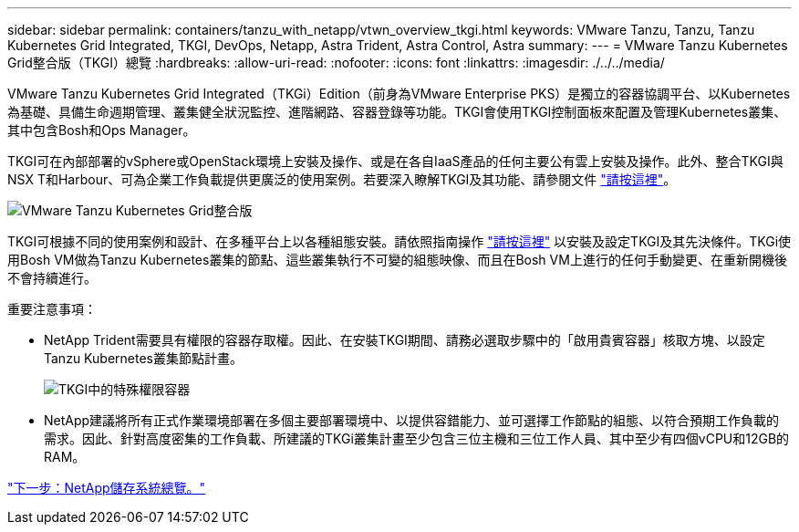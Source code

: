 ---
sidebar: sidebar 
permalink: containers/tanzu_with_netapp/vtwn_overview_tkgi.html 
keywords: VMware Tanzu, Tanzu, Tanzu Kubernetes Grid Integrated, TKGI, DevOps, Netapp, Astra Trident, Astra Control, Astra 
summary:  
---
= VMware Tanzu Kubernetes Grid整合版（TKGI）總覽
:hardbreaks:
:allow-uri-read: 
:nofooter: 
:icons: font
:linkattrs: 
:imagesdir: ./../../media/


VMware Tanzu Kubernetes Grid Integrated（TKGi）Edition（前身為VMware Enterprise PKS）是獨立的容器協調平台、以Kubernetes為基礎、具備生命週期管理、叢集健全狀況監控、進階網路、容器登錄等功能。TKGI會使用TKGI控制面板來配置及管理Kubernetes叢集、其中包含Bosh和Ops Manager。

TKGI可在內部部署的vSphere或OpenStack環境上安裝及操作、或是在各自IaaS產品的任何主要公有雲上安裝及操作。此外、整合TKGI與NSX T和Harbour、可為企業工作負載提供更廣泛的使用案例。若要深入瞭解TKGI及其功能、請參閱文件 link:https://docs.vmware.com/en/VMware-Tanzu-Kubernetes-Grid-Integrated-Edition/index.html["請按這裡"^]。

image::vtwn_image04.png[VMware Tanzu Kubernetes Grid整合版]

TKGI可根據不同的使用案例和設計、在多種平台上以各種組態安裝。請依照指南操作 link:https://docs.vmware.com/en/VMware-Tanzu-Kubernetes-Grid-Integrated-Edition/1.14/tkgi/GUID-index.html["請按這裡"^] 以安裝及設定TKGI及其先決條件。TKGi使用Bosh VM做為Tanzu Kubernetes叢集的節點、這些叢集執行不可變的組態映像、而且在Bosh VM上進行的任何手動變更、在重新開機後不會持續進行。

重要注意事項：

* NetApp Trident需要具有權限的容器存取權。因此、在安裝TKGI期間、請務必選取步驟中的「啟用貴賓容器」核取方塊、以設定Tanzu Kubernetes叢集節點計畫。
+
image::vtwn_image05.jpg[TKGI中的特殊權限容器]

* NetApp建議將所有正式作業環境部署在多個主要部署環境中、以提供容錯能力、並可選擇工作節點的組態、以符合預期工作負載的需求。因此、針對高度密集的工作負載、所建議的TKGi叢集計畫至少包含三位主機和三位工作人員、其中至少有四個vCPU和12GB的RAM。


====
link:vtwn_overview_netapp.html["下一步：NetApp儲存系統總覽。"]

====